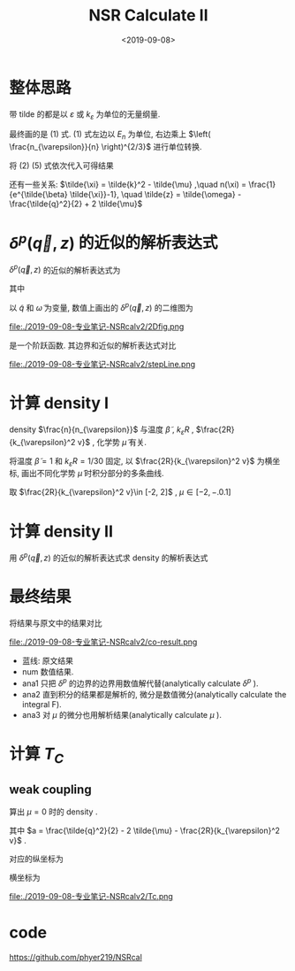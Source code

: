 #+TITLE: NSR Calculate II
#+DATE: <2019-09-08>
#+CATEGORIES: 专业笔记
#+TAGS: 物理, NSR Calculate
#+HTML: <!-- toc -->
#+HTML: <!-- more -->

* 整体思路

\begin{align}
  \frac{\Delta F}{NE_n} 
  =&  \left( \frac{n_{\varepsilon}}{n} \right)^{2/3}
      \int\mathrm{d}\tilde{q}\cdot \tilde{q}^2
     \int_{-\infty}^{+\infty}\mathrm{d}\tilde{\omega}
      \cdot f(\tilde{q}, \tilde{\omega}, \tilde{\mu}, \tilde{\beta})
     + \tilde{\mu} \left( \frac{n_{\varepsilon}}{n} \right)^{2/3} \\
\end{align}
\begin{align}
  \frac{n}{n_{\varepsilon}} 
 =& - \frac{\partial}{\partial\tilde{\mu}}\left[
     \int \mathrm{d}\tilde{q}\cdot \tilde{q}^2
     \int_{-\infty}^{+\infty}\mathrm{d}\tilde{\omega}
      \cdot f(\tilde{q}, \tilde{\omega}, \tilde{\mu}, \tilde{\beta})
    \right]
\end{align}

\begin{align}
  f(\tilde{q}, \tilde{\omega}, \tilde{\mu}, \tilde{\beta}) = 
    \frac{3}{\pi}\cdot \frac{1}{e^{\tilde{\beta}\tilde{\omega}}-1} 
       \delta^p(\vec{q},z)
\end{align}
\begin{align}
  \delta^p(\vec{q}, z) 
       =& \mathrm{Arg}\left[
             \frac{1}{4\pi}\cdot \frac{2R}{k_{\varepsilon}^2 v}
            + \tilde{z}\cdot\frac{1}{4\pi} 
           + \frac{2 R}{M k_{\varepsilon}^2}\Pi_r(\vec{q},z + \mathrm{i}0^+) 
                \right]
\end{align}
\begin{align}
  \frac{2 R}{M k_{\varepsilon}^2}\Pi_r(\vec{q},z) 
  =& \frac{2}{\pi^2} \cdot k_{\varepsilon}R\cdot \int \mathrm{d}\tilde{k}
           \left[ 
\tilde{k}^4\cdot \frac{1+n(\xi_{\vec{k}+\vec{q}/2}) + n(\xi_{-\vec{k}+\vec{q}/2})}
          {2\tilde{k}^2 - \tilde{z}}
           -\frac{1}{2}\tilde{k}^2
           - \frac{1}{4}\tilde{z}
          \right]
\end{align}

带 tilde 的都是以 $\varepsilon$ 或 $k_{\varepsilon}$ 为单位的无量纲量.

最终画的是 $(1)$ 式. $(1)$ 式左边以 $E_n$ 为单位, 右边乘上 $\left(
\frac{n_{\varepsilon}}{n} \right)^{2/3}$ 进行单位转换.

将 $(2)~(5)$ 式依次代入可得结果

还有一些关系: $\tilde{\xi} = \tilde{k}^2 - \tilde{\mu} ,\quad n(\xi) =
\frac{1}{e^{\tilde{\beta} \tilde{\xi}}-1}, \quad \tilde{z} =
\tilde{\omega} - \frac{\tilde{q}^2}{2} + 2 \tilde{\mu}$ 

* $\delta^p(\vec{q}, z)$ 的近似的解析表达式

$\delta^p(\vec{q}, z)$ 的近似的解析表达式为
\begin{align}
  -\pi \theta(\omega - a)
\end{align}
其中 
\begin{align}
  a = \frac{\tilde{q}^2}{2} - 2 \tilde{\mu} - \frac{2R}{k_{\varepsilon}^2 v}
\end{align}

以 $\tilde{q}$ 和 $\tilde{\omega}$ 为变量, 数值上画出的
$\delta^p(\vec{q}, z)$ 的二维图为

file:./2019-09-08-专业笔记-NSRcalv2/2Dfig.png

是一个阶跃函数. 其边界和近似的解析表达式对比

file:./2019-09-08-专业笔记-NSRcalv2/stepLine.png

* 计算 density I

\begin{align}
  \frac{n}{n_{\varepsilon}} 
 =& - \frac{\partial}{\partial\tilde{\mu}}\left[
     \int \mathrm{d}\tilde{q}\cdot \tilde{q}^2
     \int_{-\infty}^{+\infty}\mathrm{d}\tilde{\omega}
      \cdot f(\tilde{q}, \tilde{\omega}, \tilde{\mu}, \tilde{\beta})
    \right]
\end{align}

density $\frac{n}{n_{\varepsilon}}$  与温度 $\tilde{\beta}$ , $k_{\varepsilon}R$ ,
$\frac{2R}{k_{\varepsilon}^2 v}$ , 化学势 $\tilde{\mu}$ 有关.

将温度 $\tilde{\beta}=1$ 和 $k_{\varepsilon}R=1/30$ 固定, 以
$\frac{2R}{k_{\varepsilon}^2 v}$ 为横坐标, 画出不同化学势
$\tilde{\mu}$ 时积分部分的多条曲线.

取 $\frac{2R}{k_{\varepsilon}^2 v}\in [-2, 2]$ , $\mu \in [-2, -.0.1]$

* 计算 density II

用 $\delta^p(\vec{q}, z)$ 的近似的解析表达式求 density 的解析表达式

\begin{align}
  \frac{n}{n_{\varepsilon}} 
 =& - \frac{\partial}{\partial\tilde{\mu}}\left[
     \int \mathrm{d}\tilde{q}\cdot \tilde{q}^2
     \int_{-\infty}^{+\infty}\mathrm{d}\tilde{\omega}
      \cdot f(\tilde{q}, \tilde{\omega}, \tilde{\mu}, \tilde{\beta})
    \right]\\
 =& - \frac{\partial}{\partial\tilde{\mu}}\left[
     \int \mathrm{d}\tilde{q}\cdot \tilde{q}^2
     \int_{-\infty}^{+\infty}\mathrm{d}\tilde{\omega}\cdot
     \frac{3}{\pi} \cdot \frac{1}{e^{\tilde{\beta}} \tilde{\omega}-1}
     \cdot (-\pi)\theta(\omega - a)
    \right]\\
 =& 3 \int_0^{\infty}\mathrm{d}\tilde{q}\cdot \tilde{q}^2
    \frac{1}{e^{\tilde{\beta}a}-1}
\end{align}

* 最终结果

将结果与原文中的结果对比

file:./2019-09-08-专业笔记-NSRcalv2/co-result.png

- 蓝线: 原文结果
- num 数值结果.
- ana1 只把 $\delta^p$ 的边界的边界用数值解代替(analytically calculate $\delta^p$ ).
- ana2 直到积分的结果都是解析的, 微分是数值微分(analytically calculate the integral F).
- ana3 对 $\mu$ 的微分也用解析结果(analytically calculate $\mu$ ).

* 计算 $T_C$

** weak coupling

算出 $\mu = 0$ 时的 density .
\begin{align}
  \frac{n}{n_{\varepsilon}} 
 = 3 \int_0^{\infty}\mathrm{d}\tilde{q}\cdot \tilde{q}^2
    \frac{1}{e^{\tilde{\beta}a}-1}
\end{align}
其中 $a = \frac{\tilde{q}^2}{2} - 2 \tilde{\mu} -
\frac{2R}{k_{\varepsilon}^2 v}$ .

对应的纵坐标为
\begin{align}
  \frac{k_BT_C}{E_n} = \frac{1}{\beta E_n} = \frac{1}{\varepsilon \beta} \frac{\varepsilon}{E_n}
  = \frac{1}{\tilde{\beta}} \cdot \left(\frac{n_{\varepsilon}}{n}\right)^{2/3}
\end{align}
横坐标为
\begin{align}
  \frac{2 R_p}{k_n^2v_p} = \frac{2 \tilde{R_p}}{k_{\varepsilon}^2 \tilde{v_p}}\cdot \left(
   \frac{n_{\varepsilon}}{n}\right)^{2/3}
\end{align}

file:./2019-09-08-专业笔记-NSRcalv2/Tc.png

* code

https://github.com/phyer219/NSRcal

